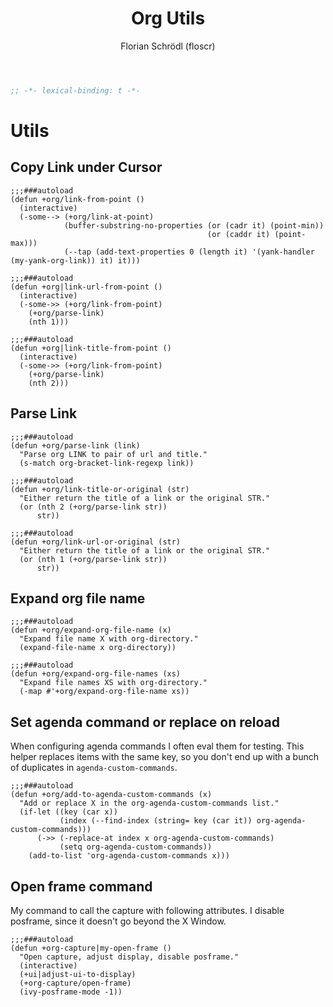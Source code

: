 #+TITLE: Org Utils
#+AUTHOR: Florian Schrödl (floscr)
#+PROPERTY: header-args :tangle yes
#+STARTUP: org-startup-folded: showall
#+BEGIN_SRC emacs-lisp
;; -*- lexical-binding: t -*-
#+END_SRC

* Utils
** Copy Link under Cursor

#+BEGIN_SRC elisp
;;;###autoload
(defun +org/link-from-point ()
  (interactive)
  (-some--> (+org/link-at-point)
            (buffer-substring-no-properties (or (cadr it) (point-min))
                                            (or (caddr it) (point-max)))
            (--tap (add-text-properties 0 (length it) '(yank-handler (my-yank-org-link)) it) it)))

;;;###autoload
(defun +org|link-url-from-point ()
  (interactive)
  (-some->> (+org/link-from-point)
    (+org/parse-link)
    (nth 1)))

;;;###autoload
(defun +org|link-title-from-point ()
  (interactive)
  (-some->> (+org/link-from-point)
    (+org/parse-link)
    (nth 2)))
#+END_SRC

** Parse Link

#+BEGIN_SRC elisp
;;;###autoload
(defun +org/parse-link (link)
  "Parse org LINK to pair of url and title."
  (s-match org-bracket-link-regexp link))

;;;###autoload
(defun +org/link-title-or-original (str)
  "Either return the title of a link or the original STR."
  (or (nth 2 (+org/parse-link str))
      str))

;;;###autoload
(defun +org/link-url-or-original (str)
  "Either return the title of a link or the original STR."
  (or (nth 1 (+org/parse-link str))
      str))
#+END_SRC

** Expand org file name

#+BEGIN_SRC elisp
;;;###autoload
(defun +org/expand-org-file-name (x)
  "Expand file name X with org-directory."
  (expand-file-name x org-directory))

;;;###autoload
(defun +org/expand-org-file-names (xs)
  "Expand file names XS with org-directory."
  (-map #'+org/expand-org-file-name xs))
#+END_SRC

** Set agenda command or replace on reload

When configuring agenda commands I often eval them for testing.
This helper replaces items with the same key, so you don't end up with a bunch of duplicates in ~agenda-custom-commands~.

#+BEGIN_SRC elisp
;;;###autoload
(defun +org/add-to-agenda-custom-commands (x)
  "Add or replace X in the org-agenda-custom-commands list."
  (if-let ((key (car x))
           (index (--find-index (string= key (car it)) org-agenda-custom-commands)))
      (->> (-replace-at index x org-agenda-custom-commands)
           (setq org-agenda-custom-commands))
    (add-to-list 'org-agenda-custom-commands x)))
#+END_SRC

** Open frame command

My command to call the capture with following attributes.
I disable posframe, since it doesn't go beyond the X Window.

#+BEGIN_SRC elisp
;;;###autoload
(defun +org-capture|my-open-frame ()
  "Open capture, adjust display, disable posframe."
  (interactive)
  (+ui|adjust-ui-to-display)
  (+org-capture/open-frame)
  (ivy-posframe-mode -1))
#+END_SRC
